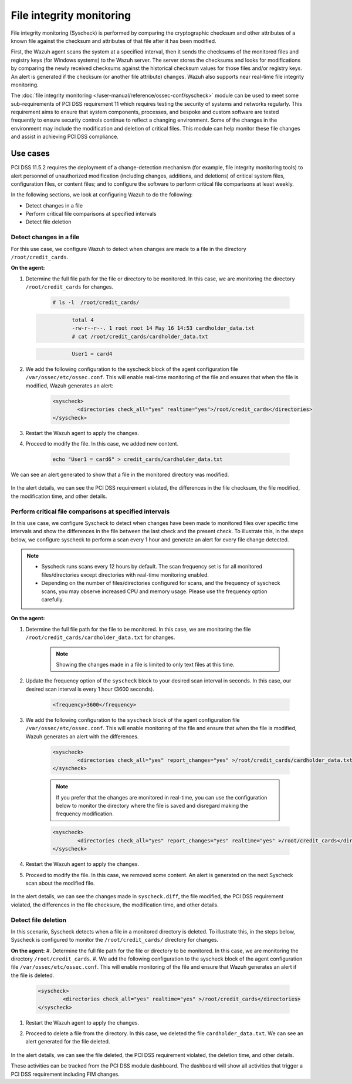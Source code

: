 .. Copyright (C) 2015, Wazuh, Inc.

.. meta::
  :description: Wazuh helps to implement PCI DSS by performing file integrity checking, among other capabilities. Check out some use cases in this section.
  
.. _pci_dss_file_integrity_monitoring:

File integrity monitoring
=========================

File integrity monitoring (Syscheck) is performed by comparing the cryptographic checksum and other attributes of a known file against the checksum and attributes of that file after it has been modified.

First, the Wazuh agent scans the system at a specified interval, then it sends the checksums of the monitored files and registry keys (for Windows systems) to the Wazuh server. The server stores the checksums and looks for modifications by comparing the newly received checksums against the historical checksum values for those files and/or registry keys. An alert is generated if the checksum (or another file attribute) changes. Wazuh also supports near real-time file integrity monitoring.

The :doc:`file integrity monitoring </user-manual/reference/ossec-conf/syscheck>` module can be used to meet some sub-requirements of PCI DSS requirement 11 which requires testing the security of systems and networks regularly. This requirement aims to ensure that system components, processes, and bespoke and custom software are tested frequently to ensure security controls continue to reflect a changing environment. Some of the changes in the environment may include the modification and deletion of critical files. This module can help monitor these file changes and assist in achieving PCI DSS compliance.


Use cases
---------

PCI DSS 11.5.2 requires the deployment of a change-detection mechanism (for example, file integrity monitoring tools) to alert personnel of unauthorized modification (including changes, additions, and deletions) of critical system files, configuration files, or content files; and to configure the software to perform critical file comparisons at least weekly.

In the following sections, we look at configuring Wazuh to do the following:

- Detect changes in a file
- Perform critical file comparisons at specified intervals
- Detect file deletion


Detect changes in a file
^^^^^^^^^^^^^^^^^^^^^^^^

For this use case, we configure Wazuh to detect when changes are made to a file in the directory ``/root/credit_cards``.

**On the agent:**

#. Determine the full file path for the file or directory to be monitored. In this case, we are monitoring the directory ``/root/credit_cards`` for changes.

	.. code-block:: console 
     
		# ls -l  /root/credit_cards/

   .. code-block:: none
     :class: output      		

		total 4
		-rw-r--r--. 1 root root 14 May 16 14:53 cardholder_data.txt
		# cat /root/credit_cards/cardholder_data.txt

   .. code-block:: none
     :class: output    		

		User1 = card4

#. We add the following configuration to the syscheck block of the agent configuration file ``/var/ossec/etc/ossec.conf``. This will enable real-time monitoring of the file and ensures that when the file is modified, Wazuh generates an alert:

	.. code-block:: xml
      
		<syscheck>
			<directories check_all="yes" realtime="yes">/root/credit_cards</directories>
		</syscheck>


#. Restart the Wazuh agent to apply the changes.
#. Proceed to modify the file. In this case, we added new content.

	.. code-block:: console 

		echo "User1 = card6" > credit_cards/cardholder_data.txt


We can see an alert generated to show that a file in the monitored directory was modified.

	.. thumbnail:: ../images/pci/file-modified-in-the-monitored-directory.png
		:title: File modified in the monitored directory
		:align: center
		:width: 100%

In the alert details, we can see the PCI DSS requirement violated, the differences in the file checksum, the file modified, the modification time, and other details.

Perform critical file comparisons at specified intervals
^^^^^^^^^^^^^^^^^^^^^^^^^^^^^^^^^^^^^^^^^^^^^^^^^^^^^^^^

In this use case, we configure Syscheck to detect when changes have been made to monitored files over specific time intervals and show the differences in the file between the last check and the present check. To illustrate this, in the steps below, we configure syscheck to perform a scan every 1 hour and generate an alert for every file change detected.

.. note::	
	- Syscheck runs scans every 12 hours by default. The scan frequency set is for all monitored files/directories except directories with real-time monitoring enabled.
	- Depending on the number of files/directories configured for scans, and the frequency of syscheck scans, you may observe increased CPU and memory usage. Please use the frequency option carefully.


**On the agent:**

#.  Determine the full file path for the file to be monitored. In this case, we are monitoring the file ``/root/credit_cards/cardholder_data.txt`` for changes.

	.. note::
	   Showing the changes made in a file is limited to only text files at this time.

#. Update the frequency option of the ``syscheck`` block to your desired scan interval in seconds. In this case, our desired scan interval is every 1 hour (3600 seconds).

	.. code-block:: console 

		<frequency>3600</frequency>

#. We add the following configuration to the ``syscheck`` block of the agent configuration file ``/var/ossec/etc/ossec.conf``. This will enable monitoring of the file and ensure that when the file is modified, Wazuh generates an alert with the differences.

	.. code-block:: xml

		<syscheck>
			<directories check_all="yes" report_changes="yes" >/root/credit_cards/cardholder_data.txt</directories>
		</syscheck>

	.. note::
	   If you prefer that the changes are monitored in real-time, you can use the configuration below to monitor the directory where the file is saved and disregard making the frequency modification.

	.. code-block:: xml

		<syscheck>
			<directories check_all="yes" report_changes="yes" realtime="yes" >/root/credit_cards</directories>
		</syscheck>

#. Restart the Wazuh agent to apply the changes.
#. Proceed to modify the file. In this case, we removed some content. An alert is generated on the next Syscheck scan about the modified file.

	.. thumbnail:: ../images/pci/alert-generated-on-the-next- syscheck-scan-01.png
		:title: Alert generated on the next Syscheck scan
		:align: center
		:width: 100%

	.. thumbnail:: ../images/pci/alert-generated-on-the-next- syscheck-scan-02.png
		:title: Alert generated on the next Syscheck scan
		:align: center
		:width: 100%

In the alert details, we can see the changes made in ``syscheck.diff``, the file modified, the PCI DSS requirement violated, the differences in the file checksum, the modification time, and other details.

Detect file deletion
^^^^^^^^^^^^^^^^^^^^

In this scenario, Syscheck detects when a file in a monitored directory is deleted. To illustrate this, in the steps below, Syscheck is configured to monitor the ``/root/credit_cards/`` directory for changes.

**On the agent:**
#. Determine the full file path for the file or directory to be monitored. In this case, we are monitoring the directory ``/root/credit_cards``.
#. We add the following configuration to the syscheck block of the agent configuration file ``/var/ossec/etc/ossec.conf``. This will enable monitoring of the file and ensure that Wazuh generates an alert if the file is deleted.

	.. code-block:: xml

		<syscheck>
			<directories check_all="yes" realtime="yes" >/root/credit_cards</directories>
		</syscheck>

#. Restart the Wazuh agent to apply the changes.
#. Proceed to delete a file from the directory. In this case, we deleted the file ``cardholder_data.txt``. We can see an alert generated for the file deleted.

	.. thumbnail:: ../images/pci/alert-generated-for-the-file-deleted.png
		:title: Alert generated for the file deleted
		:align: center
		:width: 100%

In the alert details, we can see the file deleted, the PCI DSS requirement violated, the deletion time, and other details.

These activities can be tracked from the PCI DSS module dashboard. The dashboard will show all activities that trigger a PCI DSS requirement including FIM changes.
